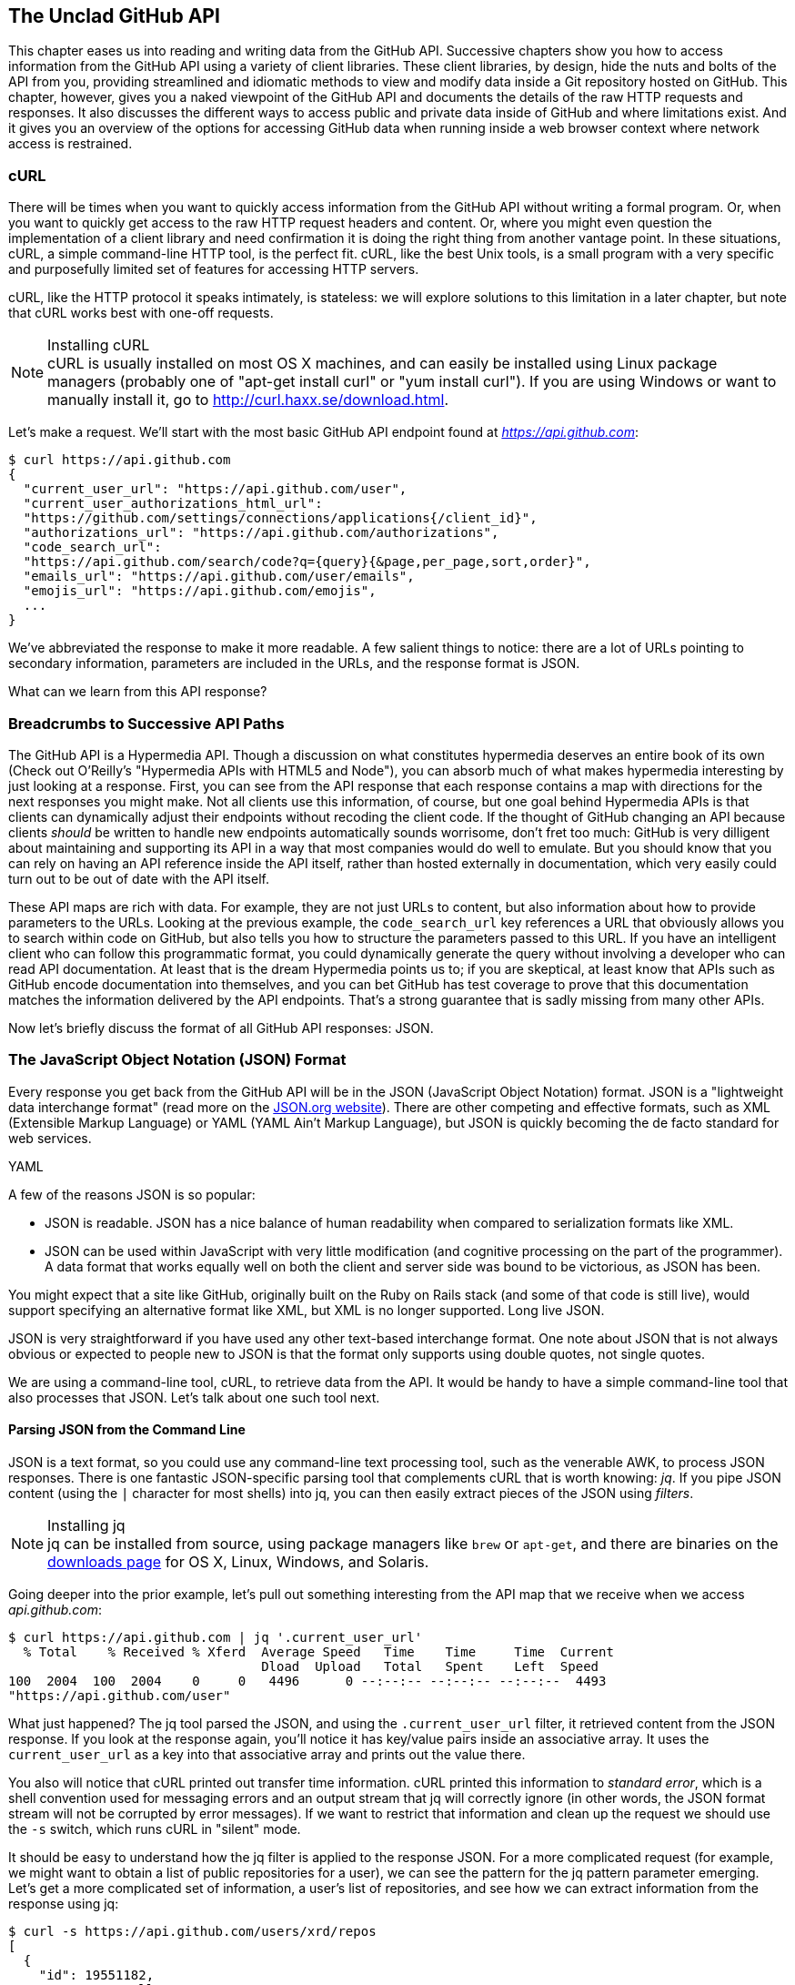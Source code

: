 [[introduction]]
[role="pagenumrestart"]
== The Unclad GitHub API

((("GitHub API","reading and writing data from", id="ix_chapter-01-introduction-asciidoc0", range="startofrange")))This chapter eases us into reading and writing data from the GitHub
API. Successive chapters show you how to access information
from the GitHub API using a variety of client libraries. These client
libraries, by design, hide the nuts and bolts of the API from you,
providing streamlined and idiomatic methods to view and modify data
inside a Git repository hosted on GitHub. This chapter, however, gives
you a naked viewpoint of the GitHub API and  documents the details of
the raw HTTP requests and responses. It also discusses the different
ways to access public and private data inside of GitHub and where
limitations exist. And it gives you an overview of the options for
accessing GitHub data when running inside a web browser context where
network access is restrained.

=== cURL

((("cURL")))((("GitHub API","cURL and")))There will be times when you want to quickly access information from
the GitHub API without writing a formal program. Or, when you want to quickly
get access to the raw HTTP request headers and content. Or, where you
might even question the implementation of a client library and need
confirmation it is doing the right thing from another vantage
point. In these situations, cURL, a simple command-line HTTP tool, is
the perfect fit. cURL, like the best Unix tools, is a small program
with a very specific and purposefully limited set of features for
accessing HTTP servers. 

cURL, like the HTTP protocol it speaks intimately, is stateless:
we will explore solutions to this limitation in a later chapter, but
note that cURL works best with one-off requests. 


[NOTE]
.Installing cURL
((("cURL","installing")))cURL is usually installed on most OS X machines, and can easily be installed
using Linux package managers (probably one of "apt-get install curl" or "yum install
curl"). If you are using Windows or want to manually install it, go to
http://curl.haxx.se/download.html. 

Let's make a request. We'll start with the most basic GitHub API
endpoint found at _https://api.github.com_:

[source,text]
-----
$ curl https://api.github.com
{
  "current_user_url": "https://api.github.com/user",
  "current_user_authorizations_html_url":
  "https://github.com/settings/connections/applications{/client_id}",
  "authorizations_url": "https://api.github.com/authorizations",
  "code_search_url":
  "https://api.github.com/search/code?q={query}{&page,per_page,sort,order}",
  "emails_url": "https://api.github.com/user/emails",
  "emojis_url": "https://api.github.com/emojis",
  ...
}
-----

We've abbreviated the response to make it more readable. A few salient
things to notice: there are a lot of URLs pointing to secondary
information, parameters are included in the URLs, and the
response format is JSON.

What can we learn from this API response? 

=== Breadcrumbs to Successive API Paths

((("GitHub API","as Hypermedia API")))The GitHub API is a ((("Hypermedia API")))Hypermedia API. Though a discussion on what constitutes
hypermedia deserves an entire book of its own (Check out O'Reilly's
"Hypermedia APIs with HTML5 and Node"), you can absorb much of what
makes hypermedia interesting by just looking at a response. First, you can see from the API response that each response contains a map with directions for the next responses you might make. Not all clients use this information, of course, but one
goal behind Hypermedia APIs is that clients can dynamically adjust
their endpoints without recoding the client code. If the thought of
GitHub changing an API because clients _should_ be written to handle
new endpoints automatically sounds worrisome, don't fret too much:
GitHub is very dilligent about maintaining and supporting its API in a way
that most companies would do well to emulate. But you should know
that you can rely on having an API reference inside the API itself,
rather than hosted externally in documentation, which very easily could
turn out to be out of date with the API itself. 

These API maps are rich with data. For example, they are not just URLs
to content, but also information about how to provide parameters to the
URLs. Looking at the previous example, the `code_search_url` key 
references a URL that obviously allows you to search within code on
GitHub, but also tells you how to structure the parameters passed to
this URL. If you have an intelligent client who can follow this
programmatic format, you could dynamically generate the query without
involving a developer who can read API documentation. At least that is
the dream Hypermedia points us to; if you are skeptical, at least know that
APIs such as GitHub encode documentation into themselves, and you can
bet GitHub has test coverage to prove that this documentation matches
the information delivered by the API endpoints. That's a strong
guarantee that is sadly missing from many other APIs.

Now let's briefly discuss the format of all GitHub API responses: JSON.

=== The JavaScript Object Notation (JSON) Format

((("GitHub API","JSON and", id="ix_chapter-01-introduction-asciidoc1", range="startofrange")))((("JSON (JavaScript Object Notation)", id="ix_chapter-01-introduction-asciidoc2", range="startofrange")))Every response you get back from the GitHub API will be in the JSON (JavaScript Object Notation)
format. JSON is a "lightweight data interchange format" (read more on
the http://www.json.org/[JSON.org website]). There are other competing and effective
formats, such as XML (Extensible Markup Language) or YAML (YAML
Ain't Markup Language), but JSON is quickly becoming the de facto 
standard for web services. 

YAML

A few of the reasons JSON is so popular:

* JSON is readable. JSON has a nice balance of human readability when
  compared to serialization formats like XML.
* JSON can be used within JavaScript with very little modification
  (and cognitive processing on the part of the programmer). A data
  format that works equally well on both the client and server side
  was bound to be victorious, as JSON has been.

You might expect that a site like GitHub, originally built on the Ruby
on Rails stack (and some of that code is still live), would support
specifying an alternative format like XML, but XML is no longer
supported. Long live JSON.

JSON is very straightforward if you have used any other text-based
interchange format. One note about JSON that is not always obvious or
expected to people new to JSON is that the format only supports using
double quotes, not single quotes.

We are using a command-line tool, cURL, to retrieve data from the
API. It would be handy to have a simple command-line tool that also
processes that JSON. Let's talk about one such tool next.

==== Parsing JSON from the Command Line

((("command line","parsing JSON from")))JSON is a text format, so you could use any command-line text processing tool, such
as the venerable AWK, to process JSON responses. There is one fantastic JSON-specific parsing tool that complements cURL that is worth ((("jq", id="ix_chapter-01-introduction-asciidoc3", range="startofrange")))knowing:
_jq_. If you pipe JSON content (using the `|` character for most shells)
into jq, you can then easily extract pieces of the JSON ((("filters")))using _filters_.

.Installing jq
[NOTE]
jq can be installed from source, using package managers like `brew` or
`apt-get`, and there are binaries on the http://stedolan.github.io/jq/download/[downloads page] for OS X,
Linux, Windows, and Solaris.

Going deeper into the prior example, let's pull out something
interesting from the API map that we receive when we access
_api.github.com_:

[source,text]
------
$ curl https://api.github.com | jq '.current_user_url'
  % Total    % Received % Xferd  Average Speed   Time    Time     Time  Current
                                 Dload  Upload   Total   Spent    Left  Speed
100  2004  100  2004    0     0   4496      0 --:--:-- --:--:-- --:--:--  4493
"https://api.github.com/user"
------

What just happened? The jq tool parsed the JSON, and using the
`.current_user_url` filter, it retrieved content from the JSON
response. If you look at the response again, you'll notice it has
key/value pairs inside an associative array. It uses the
`current_user_url` as a key into that associative array and prints out
the value there.

You also will notice that cURL printed out transfer time
information. cURL printed this information ((("standard error")))to _standard error_, which
is a shell convention used for messaging errors and an output stream
that jq will correctly ignore (in other words, the JSON format stream
will not be corrupted by error messages). If we want to
restrict that information and clean up the request we should use ((("&#8211;s switch")))the
`-s` switch, which runs cURL in((("silent mode"))) "silent" mode.

It should be easy to understand how the jq filter is applied to the
response JSON. For a more complicated request (for example, we might
want to obtain a list of public repositories for a user), we can see
the pattern for the jq pattern parameter emerging. Let's get a more
complicated set of information, a user's list of repositories, and see
how we can extract information from the response using jq:

[source,text]
------
$ curl -s https://api.github.com/users/xrd/repos
[ 
  {
    "id": 19551182,
    "name": "a-gollum-test",
    "full_name": "xrd/a-gollum-test",
    "owner": {
      "login": "xrd",
      "id": 17064,
      "avatar_url":
      "https://avatars.githubusercontent.com/u/17064?v=3",
     ...
  }
]
$ curl -s https://api.github.com/users/xrd/repos | jq '.[0].owner.id'
17064
------

This response is different structurally: instead of an associative
array, we now have an array (multiple items). To get the first one, we
specify a numeric index, and then key into the successive associative
arrays inside of it to reach the desired content: the owner id.

jq is a great tool for checking the validity of JSON. As mentioned
before, JSON key/values are stored only with double quotes, not single
quotes. You can verify that JSON is valid and satisfies this
requirement using jq:

[source,text]
-----
$ echo '{ "a" : "b" }' | jq '.'
{
  "a": "b"
}
$ echo "{ 'no' : 'bueno' }" | jq "."
parse error: Invalid numeric literal at line 1, column 7
-----

The first JSON we pass into jq works, while the second, because it
uses invalid single-quote characters, fails with an error. jq filters
are strings passed as arguments, and the shell that provides the
string to jq does not care if you use single quotes or
double quotes, as you can see in the preceding code. The +echo+ command, if you didn't
already know, prints out whatever string you provide to it; when we
combine this with the pipe character we can easily provide that string
to jq through standard input.

jq is a powerful tool for quickly retrieving content from an arbitray
JSON request. jq has many other powerful features, documented at
_https://stedolan.github.io/jq/_.

We now know how to retrieve some interesting information from the
GitHub API and parse out bits of information from that response, all
in a single line. But there will be times when you incorrectly
specify parameters to cURL or the API, and the data is not what you
expect. Now we'll learn about how to debug the cURL tool and the API
service itself to provide more context when things go(((range="endofrange", startref="ix_chapter-01-introduction-asciidoc3"))) wrong.

==== Debugging Switches for cURL

((("cURL","debugging switches for", id="ix_chapter-01-introduction-asciidoc4", range="startofrange")))((("debugging, cURL switches for", id="ix_chapter-01-introduction-asciidoc5", range="startofrange")))((("switches, cURL", id="ix_chapter-01-introduction-asciidoc6", range="startofrange")))As mentioned, cURL is a great tool when you are verifying that a
response is what you expect it to be. The response body is important,
but often you'll want access to the headers as well. cURL makes
getting these easy with the `-i` and `-v` switches. The pass:[<code><span class="keep-together">-i</span></code>] switch((("&#8211;i switch")))
prints out request headers, and((("&#8211;v switch"))) the `-v` switch prints out both
request and response headers (the `>` character indicates request
data, and the `<` character indicates response data):

[source,text]
-----
$ curl -i https://api.github.com                                                     
HTTP/1.1 200 OK
Server: GitHub.com
Date: Wed, 03 Jun 2015 19:39:03 GMT
Content-Type: application/json; charset=utf-8
Content-Length: 2004
Status: 200 OK
X-RateLimit-Limit: 60
...
{
  "current_user_url": "https://api.github.com/user",
  ...
}
$ curl -v https://api.github.com
* Rebuilt URL to: https://api.github.com/
* Hostname was NOT found in DNS cache
*   Trying 192.30.252.137...
* Connected to api.github.com (192.30.252.137) port 443 (#0)
* successfully set certificate verify locations:
*   CAfile: none
  CApath: /etc/ssl/certs
* SSLv3, TLS handshake, Client hello (1):
* SSLv3, TLS handshake, Server hello (2):
...
* CN=DigiCert SHA2 High Assurance Server CA
*        SSL certificate verify ok.
> GET / HTTP/1.1
> User-Agent: curl/7.35.0
> Host: api.github.com
> Accept: */*
> 
< HTTP/1.1 200 OK
* Server GitHub.com is not blacklisted
...
-----

With the `-v` switch you get everything: DNS lookups, information on
the SSL chain, and the full request and response information.

[NOTE]
Be aware that if you print out headers, a tool like jq will get
confused because you are no longer providing it with pure JSON.

This section shows us that there is interesting information not only
in the body (the JSON data) but also in the headers. It is important
to understand what headers are here and which ones are
important. The HTTP specification requires a lot of these headers, and we can often ignore those, but there are a few that are
vital when you start making more than just a few isolated requests(((range="endofrange", startref="ix_chapter-01-introduction-asciidoc6")))(((range="endofrange", startref="ix_chapter-01-introduction-asciidoc5")))(((range="endofrange", startref="ix_chapter-01-introduction-asciidoc4"))).(((range="endofrange", startref="ix_chapter-01-introduction-asciidoc2")))(((range="endofrange", startref="ix_chapter-01-introduction-asciidoc1")))

=== Important Headers

((("GitHub API","important headers")))((("headers","in GitHub API responses")))Three headers are present in every GitHub API response that tell you
about the GitHub API ((("rate limits","headers for")))rate limits.  They are ((("X&#8211;RateLimit&#8211;Limit")))((("X&#8211;RateLimit&#8211;Remaining")))((("X&#8211;RateLimit&#8211;Reset")))X-RateLimit-Limit,
X-RateLimit-Remaining, and X-RateLimit-Reset.   These limits are
explained in detail in <<developer-api-rates>>.

The ((("X&#8211;GitHub&#8211;Media&#8211;Type header")))X-GitHub-Media-Type header contains information that will come in
handy when you are starting to retrieve text or blob content from the
API. When you make a request to the GitHub API you can specify the
format you want to work with by sending an Accept header with your request.

Now, let's use a response to build another response.

=== Following a Hypermedia API

((("GitHub API","following a Hypermedia API")))((("Hypermedia API","following")))We'll use the "map" of the API by hitting the base endpoint, and then
use the response to manually generate another request:

[source,text]
----
$ curl -i https://api.github.com/
HTTP/1.1 200 OK
Server: GitHub.com
Date: Sat, 25 Apr 2015 05:36:16 GMT
...
{
  "current_user_url": "https://api.github.com/user",
  ...
  "organization_url": "https://api.github.com/orgs/{org}",
  ...
}
----

We can use the organizational URL and substitute "github" in the placeholder:

[source,text]
-----
$ curl https://api.github.com/orgs/github
{
  "login": "github",
  "id": 9919,
  "url": "https://api.github.com/orgs/github",
  ...
  "description": "GitHub, the company.",
  "name": "GitHub",
  "company": null,
  "blog": "https://github.com/about",
  "location": "San Francisco, CA",
  "email": "support@github.com",
  ...
  "created_at": "2008-05-11T04:37:31Z",
  "updated_at": "2015-04-25T05:17:01Z",
  "type": "Organization"
}
-----

This information allows us to do some forensics on GitHub itself. We
get the company blog https://github.com/about. We see that GitHub
is located in San Francisco, and we see that the creation date of the
organization is May 11th, 2008. Reviewing the blog, we see a https://github.com/blog/40-we-launched[blog post
from April] that indicates GitHub launched as a company a month earlier. Perhaps organizations were
not added to the GitHub site features until a month after the company launched?

So far all of our requests have retrieved publicly available
information. But the GitHub API has a much richer set of information
that is available only once we authenticate and access private
information and publicly inaccessible services. For example, if you
are using the API to write data into GitHub, you need to know about
authentication.  

[[authentication]]
=== Authentication

((("authentication","GitHub API", id="ix_chapter-01-introduction-asciidoc7", range="startofrange")))((("GitHub API","authentication", id="ix_chapter-01-introduction-asciidoc8", range="startofrange")))There are two ways to authenticate when making a request to the GitHub
API: username and passwords (HTTP Basic) and OAuth tokens. 

==== Username and Password Authentication

((("authentication","username and password")))((("password authentication")))((("username authentication")))You can access protected content inside GitHub using a username and
password combination. Username a((("HTTP Basic authentication")))uthentication works by using the HTTP
Basic authentication supported by the `-u` flag in cURL. HTTP Basic
Authentication is synonymous with username and password authentication:

----
$ curl -u xrd https://api.github.com/rate_limit
Enter host password for user 'xrd': xxxxxxxx
{
  "rate": {
    "limit": 5000,
    "remaining": 4995,
    "reset": 1376251941
  }
}
----

This cURL command authenticates into the GitHub API and then
retrieves  information about our own specific rate limits for our user
account, protected information only available as a logged-in user.

===== Benefits of username authentication

((("username authentication","benefits of")))Almost any client library you use will support HTTP Basic
authentication. All the GitHub API clients we looked at support
username and passwords. And, writing your own specific client is easy
as this is a core feature of the HTTP standard, so if you use any
standard HTTP library when building your own client, you will be able
to access content inside the GitHub API.

===== Downsides to username authentication

((("username authentication","downsides to")))There are many reasons username and password authentication is the
wrong way to manage your GitHub API access: 

* HTTP Basic is an old protocol that never anticipated the
  granularity of web services. It is not possible to specify only
  certain features of a web service if you ask users to authenticate
  with username/passwords.
* If you use a username and password to access GitHub API content from
  your cell phone, and then access API content from your laptop, you
  have no way to block access to one without blocking the other. 
* HTTP Basic authentication does not support extensions to the
  authentication flow. Many modern services now support two-factor
  authentication and there is no way to inject this into the process
  without changing the HTTP clients (web browsers, for example) or at
  least the flow they expect (making the browser repeat the request).

All of these problems are solved (or at least supported) with OAuth
flows. Given all these concerns, the only time you will want to use
username and password authentication is when convenience trumps all
other considerations.

==== OAuth 

((("authentication","OAuth for", id="ix_chapter-01-introduction-asciidoc9", range="startofrange")))((("OAuth", id="ix_chapter-01-introduction-asciidoc10", range="startofrange")))((("OAuth","tokens", id="ix_chapter-01-introduction-asciidoc11", range="startofrange")))((("tokens, OAuth", id="ix_chapter-01-introduction-asciidoc12", range="startofrange")))OAuth is an authentication mechanism where tokens are tied to
functionality or clients. In other words, you can specify what
features of a service you want to permit an OAuth token to carry with
it, and you can issue multiple tokens and tie those to specific
clients: a cell phone app, a laptop, a smart watch, or even an
Internet of Things toaster. And, importantly, you can revoke tokens
without impacting other tokens. 

The main downside to OAuth tokens is that they introduce a level of
complexity that you may not be familiar with if you have only used
HTTP Basic. HTTP Basic requests generally only require adding an extra
header to the HTTP request, or an extra flag to a client tool like cURL.

((("OAuth","scopes", id="ix_chapter-01-introduction-asciidoc13", range="startofrange")))((("scopes","OAuth and", id="ix_chapter-01-introduction-asciidoc14", range="startofrange")))OAuth solves the problems just described by linking tokens to scopes
(specified subsets of functionality inside a web service) and
issuing as many tokens as you need to multiple clients. 

===== Scopes: specified actions tied to authentication tokens

((("OAuth","tokens")))((("scopes","and OAuth tokens")))((("tokens, OAuth")))When you generate an OAuth token, you specify the access rights you
require. Though our examples create the token using HTTP Basic, once
you have the token, you no longer need to use HTTP Basic in successive
requests. If this token is properly issued, the OAuth token will have
permissions to read and write to public repositories owned by that user. 

The following cURL command uses HTTP Basic to initiate the token
request process:

[source,text]
-----
$ curl -u username -d '{"scopes":["public_repo"]}' \
https://api.github.com/authorizations
{
  "id": 1234567,
  "url": "https://api.github.com/authorizations/1234567",
  "app": {
    "name": "My app",
    "url": "https://developer.github.com/v3/oauth_authorizations/",
    "client_id": "00000000000000000000"
  },
  "token": "abcdef87654321
  ...
}
-----

The JSON response, upon success, has a token you can extract and use
for applications that need access to the GitHub API.

If you are using two-factor authentication, this flow requires
additional steps, all of which are documented within <<Hubot>>.

To use this token, you specify the token inside an authorization
header: 

[source,text]
-------
$ curl -H "Authorization: token abcdef87654321" ...
-------

Scopes clarify how a service or application will use data inside the
GitHub API. This makes it easy to audit how you are using the
information if this was a token issued for your own personal use. But,
most importantly, this provides valuable clarity and protection for
those times when a third-party application wants to access your
information: you can be assured the application is limited in what
data it can access, and you can revoke access easily. 

===== Scope limitations

((("scopes","limitations of")))There is one major limitation of scopes to be aware of: you cannot do
fine-grained access to certain repositories only. If you provide
access to any of your private repositories, you are providing access
to all repositories.  

It is likely that GitHub will change the way scopes work and address
some of these issues. The great thing about the way OAuth works is
that to support these changes you will simply need to request a new
token with the scope modified, but otherwise, the application
authentication flow will be unchaged.

[WARNING]
Be very careful about the scopes you request when building a service
or application. Users are (rightly) paranoid about the data they are
handing over to you, and will evaluate your application based on the scopes
requested. If they don't think you need that scope, be sure to remove
it from the list you provide to GitHub when authorizing and consider
escalation to a higher scope after you have developed some trust with
your users.

===== Scope escalation

((("scopes","escalation")))You can ask for scope at one point that is very limited, and then
later ask for a greater scope. For example, when a user first accesses
your application, you could only get the user scope to create a user
object inside your service, and only when your application needs
repository information for a user, then request to escalate
privileges. At this point the user will need to approve or disapprove
your request, but asking for everything upfront (before you have a
relationship with the user) often results in a user abandoning the login.(((range="endofrange", startref="ix_chapter-01-introduction-asciidoc14")))(((range="endofrange", startref="ix_chapter-01-introduction-asciidoc13")))

Now let's get into the specifics of authentication using OAuth.

===== Simplified OAuth flow 

((("OAuth","simplified flow")))((("OAuth2")))OAuth has many variants, but GitHub uses OAuth2. OAuth2 specifies a
flow where:

* The application requests access
* The service provider (GitHub) requests authentication: username and
  password usually
* If two-factor authentication is enabled, ask for the OTP (one-time password) code
* GitHub responds with a token inside a JSON payload
* The application uses the OAuth token to make requests of the API

A real-world flow is described in full in <<Hubot>>.(((range="endofrange", startref="ix_chapter-01-introduction-asciidoc12")))(((range="endofrange", startref="ix_chapter-01-introduction-asciidoc11")))(((range="endofrange", startref="ix_chapter-01-introduction-asciidoc10")))(((range="endofrange", startref="ix_chapter-01-introduction-asciidoc9")))

Now let's look at the variety of HTTP status codes GitHub uses to
communicate feedback when using the API.(((range="endofrange", startref="ix_chapter-01-introduction-asciidoc8")))(((range="endofrange", startref="ix_chapter-01-introduction-asciidoc7"))) 

=== Status Codes

((("GitHub API","status codes", id="ix_chapter-01-introduction-asciidoc15", range="startofrange")))((("HTTP status codes", id="ix_chapter-01-introduction-asciidoc16", range="startofrange")))((("status codes", id="ix_chapter-01-introduction-asciidoc17", range="startofrange")))The GitHub API uses HTTP status codes to tell you definitive
information about how your request was processed. If you are using a
basic client like cURL, it will be important to validate the status
code before you look at any of the data retrieved. If you are writing
your own API client, pay close attention to the status code before
anything else. If you are new to the GitHub API, it is worth reviewing
the response codes thoroughly until you are familiar with the
various conditions that can cause errors when making a request.

==== Success (200 or 201)

((("200 status code")))((("201 status code")))If you have worked with any HTTP clients whatsoever, you know that the
HTTP status code "200" means success. GitHub will respond with a 200
status code when your request destination URL and associated
parameters are correct. If your request creates content on the server,
then you will get a 201 status code, indicating successful creation on
the server.

[source,text]
-----
$ curl -s -i https://api.github.com | grep Status
Status: 200 OK
-----

==== Naughty JSON (400)

((("400 status code")))((("status codes","invalid payload (400)")))If your payload (the JSON you send to a request) is invalid, the
GitHub API will respond with a 400 error, as shown here:

[source,text]
-----
$ curl -i -u xrd -d 'yaml: true' -X POST https://api.github.com/gists
Enter host password for user 'xrd':
HTTP/1.1 400 Bad Request
Server: GitHub.com
Date: Thu, 04 Jun 2015 20:33:49 GMT
Content-Type: application/json; charset=utf-8
Content-Length: 148
Status: 400 Bad Request
...

{
  "message": "Problems parsing JSON",
  "documentation_url":
  "https://developer.github.com/v3/oauth_authorizations/#create-a-new-authorization"
}
-----

Here we attempt to generate a new gist by using the endpoint described
at the Gist API documentation:
https://developer.github.com/v3/gists/#create-a-gist. We'll detail
gists in more detail in a later chapter. This issue fails because we
are not using JSON (this looks like it could be YAML, which we will discuss
in <<Jekyll>>). The payload is sent using the `-d`
switch. GitHub responds with advice on where to find the documentation
for the correct format at the `documentation_url` key inside the JSON
response.  Notice that we use the `-X POST` switch and value to tell
cURL to make a POST request to GitHub.  

==== Improper JSON (422)

((("422 status code")))((("fields, invalid")))((("status codes","improper JSON (422)")))If any of the fields in your request are invalid, GitHub will respond
with a 422 error. Let's attempt to fix the previous request. The
documentation indicates the JSON payload should look like this:

[source,json]
-----
{
  "description": "the description for this gist",
  "public": true,
  "files": {
    "file1.txt": {
      "content": "String file contents"
    }
  }
}
-----

What happens if the JSON is valid, but the fields are incorrect?

[source,json]
-----
$ curl -i -u chris@burningon.com -d '{ "a" : "b" }' -X POST
https://api.github.com/gists
Enter host password for user 'chris@burningon.com':
HTTP/1.1 422 Unprocessable Entity
...

{
  "message": "Invalid request.\n\n\"files\" wasn't supplied.",
  "documentation_url": "https://developer.github.com/v3"
}
-----

There are two important things to note: first, we get a 422 error,
which indicates the JSON was valid, but the fields were incorrect. We
also get a response that indicates why: we are missing the `files`
key inside the request payload.

==== Successful Creation (201)

((("201 status code")))((("status codes","successful creation (201)")))We've seen what happens when the JSON is invalid, but what happens
when the JSON is valid for our request?

[source,text]
-----
$ curl -i -u xrd \
-d '{"description":"A","public":true,"files":{"a.txt":{"content":"B"}}} \
https://api.github.com/gists
Enter host password for user 'xrd':
HTTP/1.1 201 Created
...

{
  "url": "https://api.github.com/gists/4a86ed1ca6f289d0f6a4",
  "forks_url":
  "https://api.github.com/gists/4a86ed1ca6f289d0f6a4/forks",
  "commits_url":
  "https://api.github.com/gists/4a86ed1ca6f289d0f6a4/commits",
  "id": "4a86ed1ca6f289d0f6a4",
  "git_pull_url": "https://gist.github.com/4a86ed1ca6f289d0f6a4.git",
  ...
}
-----

Success! We created a gist and got a 201 status code indicating things
worked properly. To make our command more readable we used the
backslash character to allow parameters to span across lines. Also,
notice the JSON does not require whitespace, which we have completely
removed from the string passed to the `-d` switch (in order to save
space and make this command a little bit more readable).

==== Nothing Has Changed (304)

((("304 status code")))((("status codes","no change (304)")))304s are like 200s in that they say to the client: yes, your request
succeeded. They give a little bit of extra information, however, in
that they tell the client that the data has not changed since the last
time the same request was made. This is valuable information if you
are concerned about your usage limits (and in most cases you will
be). We have not yet explained how rate limits work, so let's discuss
that and then return to demonstrate triggering a 304 response code by using
conditional headers. 

[[developer-api-rates]]
==== GitHub API Rate Limits

((("GitHub API","rate limits")))((("rate limits","and authenticated requests")))GitHub tries to limit the rate at which users can make requests to the
API.  Anonymous requests (requests that haven't authenticated with
either a username/password or OAuth information) are limited to 60
requests an hour. If you are developing a system to integrate with the
GitHub API on behalf of users, clearly 60 requests per hour isn't
going to be sufficient.

This rate limit is increased to 5000 requests per hour if you are
making an authenticated request to the GitHub API, and while this rate
is two orders of magnitude larger than the anonymous rate limit, it
still presents problems if you intend to use your own GitHub
credentials when making requests on behalf of many users.

For this reason, if your website or service uses the GitHub API to
request information from the GitHub API, you should consider using
OAuth and make requests to the GitHub API using your user's shared
authentication information. If you use a token connected to another
user's GitHub account, the rate limits count against that user, and
not your user account.

[NOTE]
There are actually two rate limits: ((("core rate limits")))((("search rate limits")))the "core" rate limit and the
"search" rate limit.  The rate limits explained in the previous
paragraphs were for the core rate limit.  For search,
requests are limited to 20 requests per minute for authenticated user
requests and 5 requests per minute for anonymous requests. The
assumption here is that search is a more infrastructure-intensive
request to satisfy and that tighter limits are placed on its usage.

Note that GitHub tracks anonymous requests by IP address. This means
that if you are behind a firewall with other users making anonymous
requests, all those requests will be grouped together.

==== Reading Your Rate Limits
((("rate limits","reading")))Reading your rate limit is straightforward&#x2014;just make a GET request to
+/rate_limit+.  This will return a JSON document that tells you the
limit you are subject to, the number of requests you have remaining,
and the timestamp (in seconds since 1970).  Note that this timestamp
is in the Coordinated Universal Time (UTC) time zone.

((("cURL","and rate limit retrieval")))The following command listing uses cURL to retrieve the rate limit
for an anonymous request. This response is abbreviated to save space
in this book, but you'll notice that the quota information is supplied
twice: once in the HTTP response headers and again in the JSON
response.  The rate limit headers are returned with every request to
the GitHub API, so there is little need to make a direct call to the
/rate_limit API:

----
$ curl https://api.github.com/rate_limit
{
  "resources": {
    "core": {
      "limit": 60,
      "remaining": 48,
      "reset": 1433398160
    },
    "search": {
      "limit": 10,
      "remaining": 10,
      "reset": 1433395543
    }
  },
  "rate": {
    "limit": 60,
    "remaining": 48,
    "reset": 1433398160
  }
}
----

Sixty requests over the course of an hour isn't very much, and if
you plan on doing anything interesting, you will likely exceed this
limit quickly. If you are hitting up against the 60 requests per
minute limit, you will likely want to investigate making authenticated
requests to the GitHub API. We'll show that when we discuss
authenticated requests.

Calls to the /rate_limit API are not deducted from your rate
limits. And, remember, rate limits are reset after 24 hours.(((range="endofrange", startref="ix_chapter-01-introduction-asciidoc17")))(((range="endofrange", startref="ix_chapter-01-introduction-asciidoc16")))(((range="endofrange", startref="ix_chapter-01-introduction-asciidoc15")))

=== Conditional Requests to Avoid Rate Limitations

((("conditional requests")))((("GitHub API","conditional requests to avoid rate limitations")))((("rate limits","conditional requests to avoid")))If you are querying the GitHub APIs to obtain activity data for a user
or a repository, there's a good chance that many of your requests
won't return much activity.  If you check for new activity once every
few minutes, there will be time periods over which no activity has
occurred.  These constant polls still use up requests
in your rate limit even though there's no new activity to be
delivered.

((("conditional HTTP headers")))((("If&#8211;Modified&#8211;Since header")))((("If&#8211;None&#8211;Match header")))In these cases, you can send the conditional HTTP headers
`If-Modified-Since` and `If-None-Match` to tell GitHub to return an HTTP
304 response code telling you that nothing has been modified.  When
you send a request with a conditional header and the GitHub API responds
with an HTTP 304 response code, this request is not deducted from your
rate limit.

The following command listing is an example of passing in the
+If-Modified-Since+ HTTP header to the GitHub API. Here we've
specified that we're only interested in receiving content if the
Twitter Bootstrap repositories have been altered after 7:49 PM GMT on
Sunday, August 11, 2013.  The GitHub API responds with an HTTP 304
response code that also tells us that the last time this repository
changed was a minute earlier than our cutoff date:

----
$ curl -i https://api.github.com/repos/twbs/bootstrap \
          -H "If-Modified-Since: Sun, 11 Aug 2013 19:48:59 GMT"
HTTP/1.1 304 Not Modified
Server: GitHub.com
Date: Sun, 11 Aug 2013 20:11:26 GMT
Status: 304 Not Modified
X-RateLimit-Limit: 60
X-RateLimit-Remaining: 46
X-RateLimit-Reset: 1376255215
Cache-Control: public, max-age=60, s-maxage=60
Last-Modified: Sun, 11 Aug 2013 19:48:39 GMT
----

((("caching","tags")))((("HTTP caching tags")))The GitHub API also understands HTTP caching tags. An ((("Entity Tag")))((("ETag")))ETag, or Entity Tag, is an HTTP
header that is used to control whether or not content you have
previously cached is the most recent version.  Here's how your systems
would use an ETag:

* Your server requests information from an HTTP server.
* Server returns an ETag header for a version of a content item.
*  Your server includes this ETag in all subsequent requests:
**  If the server has a newer version it returns new content + a new
   ETag.
** If the server doesn't have a newer version it returns an HTTP 304.

The following command listing demonstrates two commands.  The first
cURL call to the GitHub API generates an ETag value, and the second
value passes this ETag value as an +If-None-Match+ header.  You'll note
that the second response is an HTTP 304, which tells the caller that
there is no new content available:

----
$ curl -i https://api.github.com/repos/twbs/bootstrap
HTTP/1.1 200 OK
Cache-Control: public, max-age=60, s-maxage=60
Last-Modified: Sun, 11 Aug 2013 20:25:37 GMT
ETag: "462c74009317cf64560b8e395b9d0cdd"

{
  "id": 2126244,
  "name": "bootstrap",
  "full_name": "twbs/bootstrap",
  ....
}

$ curl -i https://api.github.com/repos/twbs/bootstrap \
          -H 'If-None-Match: "462c74009317cf64560b8e395b9d0cdd"' 

HTTP/1.1 304 Not Modified
Status: 304 Not Modified
Cache-Control: public, max-age=60, s-maxage=60
Last-Modified: Sun, 11 Aug 2013 20:25:37 GMT
ETag: "462c74009317cf64560b8e395b9d0cdd"
----

Use of conditional request headers is encouraged to conserve resources
and make sure that the infrastructure that supports GitHub's API isn't
asked to generate content unnecessarily.

At this point we have been accessing the GitHub API from a cURL
client, and as long as our network permits it, we can do whatever we
want. The GitHub API is accessible in other situations as well, like
from within a browser context, and certain restrictions apply there,
so let's discuss that next.

=== Accessing Content from the Web

((("GitHub API","accessing content from Web", id="ix_chapter-01-introduction-asciidoc18", range="startofrange")))((("Web content","accessing", id="ix_chapter-01-introduction-asciidoc19", range="startofrange")))If you are using the GitHub API from a server-side program or the
command line then you are free to issue any network calls as long as
your network permits it. If you are attempting to access the GitHub
API from within a browser using JavaScript and the((("XHR (XmlHttpRequest)"))) XHR
(XmlHttpRequest) object, then you should be aware of limitations
imposed by the browser's same-origin policy. In a nutshell, you are
not able to access domains from JavaScript using standard XHR requests
outside of the domain from which you retrieved the original
page. There are two options for getting around this restriction, one
clever (JSON-P) and one fully supported but slightly more onerous (CORS).

==== JSON-P 

((("GitHub API","and JSON&#8211;P")))((("JSON&#8211;P")))((("Web content","accessing with JSON&#8211;P")))JSON-P is a browser hack, more or less, that allows retrieval of
information from servers outside of the same-origin policy. JSON-P
works because `<script>` tags are not checked against the same-origin
policy; in other words, your page can include references to content on
servers other than the one from which the page originated. With JSON-P, you load
a JavaScript file that resolves to a specially encoded data payload
wrapped in a callback function you implement. The GitHub API supports
this syntax: you request a script with a parameter on the URL
indicating what callback you want the script to execute once loaded.  

We can simulate this request in cURL:

[source,text]
-----
$ curl https://api.github.com/?callback=myCallback                                    
/**/myCallback({
  "meta": {
    "X-RateLimit-Limit": "60",
    "X-RateLimit-Remaining": "52",
    "X-RateLimit-Reset": "1433461950",
    "Cache-Control": "public, max-age=60, s-maxage=60",
    "Vary": "Accept",
    "ETag": "\"a5c656a9399ccd6b44e2f9a4291c8289\"",
    "X-GitHub-Media-Type": "github.v3",
    "status": 200
  },
  "data": {
    "current_user_url": "https://api.github.com/user",
    "current_user_authorizations_html_url":
    "https://github.com/settings/connections/applications{/client_id}",
    "authorizations_url": "https://api.github.com/authorizations",
    ...
  }
 })
-----

If you used the same URL we used in the preceding code inside a script tag on a
web page (`<script src="https://api.github.com/?callback=myCallback" type="text/javascript"></script>`), your browser would load the
content displayed in the preceding code, and then a JavaScript function you defined
called `myCallback` would be executed with the data shown. This
function could be implemented like this inside your web page:

[source,javascript]
-----
<script>
function myCallback( payload ) {
  if( 200 == payload.status ) {
    document.getElementById("success").innerHTML = 
      payload.data.current_user_url;
  } else {
    document.getElementById("error").innerHTML = 
      "An error occurred";
  }
}
</script>
-----

This example demonstrates taking the `current_user_url` from the data inside
the payload and putting it into a DIV, one that might look like `<div id="success"></div>`.

Because JSON-P works via +<script>+ tags, only GET requests to the API
are supported. If you only need read-only access to the API, JSON-P
can fulfill that need in many cases, and it is easy to configure.

If JSON-P seems too limiting or hackish, CORS is a more complicated
but official way to access external services from within a web page.

==== CORS Support

((("CORS")))((("GitHub API","CORS support")))((("Web content","CORS requests")))CORS is the W3C (a web standards body) approved way to access content
from a different domain than the original host. CORS requires that the
server be properly configured in advance; the server must indicate
when queried that it allows cross-domain requests. If the server
effectively says "yes, you can access my content from a different
domain," then CORS requests are permitted. The HTML5Rocks website has a
http://www.html5rocks.com/en/tutorials/cors/[great tutorial explaining many details of CORS].  

Because XHR using CORS allows the same type of XHR requests you get
from the same domain origin, you can make requests beyond GET to the
GitHub API: POST, DELETE, and UPDATE. Between JSON-P and CORS you have two options for accessing content
from the GitHub API inside of web browsers. The choice is between
the simplicity of JSON-P and the power and extra configuration of CORS.

We can prove using cURL that the GitHub API server is responding correctly for
CORS requests. In this case we only care about the headers, so we use
the `-I` switch, which tells cURL to make a HEAD request, telling the
server not to respond with body content:

[source,text]
-----
curl -I https://api.github.com
HTTP/1.1 200 OK
Server: GitHub.com
...
X-Frame-Options: deny
Content-Security-Policy: default-src 'none'
Access-Control-Allow-Credentials: true
Access-Control-Expose-Headers: ETag, Link, X-GitHub-OTP,
X-RateLimit-Limit, X-RateLimit-Remaining, X-RateLimit-Reset,
X-OAuth-Scopes, X-Accepted-OAuth-Scopes, X-Poll-Interval
Access-Control-Allow-Origin: *
X-GitHub-Request-Id: C0F1CF9E:07AD:3C493B:557107C7
Strict-Transport-Security: max-age=31536000; includeSubdomains;
preload
-----

We can see the +Access-Control-Allow-Credentials+ header is set to
true. It depends on the browser implementation, but some JavaScript
host browsers will automatically make a _preflight_ request to verify
this header is set to true (and that other headers, like the
+Access-Control-Allow-Origin+, are set correctly and permit requests
from that origin to proceed). Other JavaScript host browsers will need
you to make that request. Once the browser has used the headers to
confirm that CORS is permitted, you can make XHR requests to the
GitHub API domain as you would any other XHR request going into the
same domain. 

We've covered much of the details of connecting and dissecting the
GitHub API, but there are a few other options to know about when using
it. One of them is that you can use the GitHub API service to provide
rendered content when you need it.

==== Specifying Response Content Format

((("Web content","response format specification")))When you send a request to the GitHub API, you have some ability to
specify the format of the response you expect.  For example, if you
are requesting content that contains text from a commit's comment
thread, you can use the +Accept+ header to ask for the raw Markdown or
for the HTML this Markdown generates.  You also have the ability to
specify this version of the GitHub API you are using.  At this point,
you can specify either version 3 or beta of the API. 

===== Retrieving formatted content

((("Web content","retrieving formatted content")))The +Accept+ header you send with a request can affect the format of
text returned by the GitHub API.  As an example, let's assume you
wanted to read the body of a GitHub Issue. An issue's body is stored
in Markdown and will be sent back in the request by default. If we
wanted to render the response as HTML instead of Markdown, we could do
this by sending a different +Accept+ header, as the following cURL
commands demonstrate:

[source,bash]
----
$ URL='https://api.github.com/repos/rails/rails/issues/11819'
$ curl -s $URL | jq '.body'
"Hi, \r\n\r\nI have a problem with strong...." # <1>
$ curl -s $URL | jq '.body_html' 
null # <2>
$ curl -s $URL \
-H "Accept: application/vnd.github.html+json" | jq '.body_html'
"<p>Hi, </p>\n\n<p>I have a problem with..." # <3>
----

<1> Without specifying an extra header, we get the internal
representation of the data, sent as Markdown. 
<2> Note that if we don't request the HTML representation, we
don't see it in the JSON by default.
<3> If we use a customized Accept header like in
the third instance, then our JSON is populated with a rendered version
of the body in HTML.

Besides "raw" and "html" there are two other format options that
influence how Markdown content is delivered via the GitHub API.  If
you specify((("text format"))) "text" as a format, the issue body would have been
returned as plaintext.  If you specify((("full format"))) "full" then the content will
be rendered multiple times including the raw Markdown, rendered HTML,
and rendered plaintext.

In addition to controlling the format of text content, you can also
retrieve GitHub blobs either as raw binary or as a BASE64-encoded
text.  When retrieving commits, you can also specify that the content
be returned either as a diff or as a patch.  For more information
about these fine-grained controls for formatting, see the GitHub API
documentation.

[NOTE]
The GitHub team has already provided very thorough documentation on
their API with examples using cURL. Bookmark this URL:
https://developer.github.com/v3/. You'll use it often. Do note that
this URL is tied, obviously, to the current API "version 3," so this
URL will change when a new version is released.(((range="endofrange", startref="ix_chapter-01-introduction-asciidoc19")))(((range="endofrange", startref="ix_chapter-01-introduction-asciidoc18"))) 

=== Summary

In this chapter we learned how to access the GitHub API from the
simplest client available: the command-line cURL HTTP tool. We also
explored the API by looking at the JSON and played with a command-line
tool (jq) that when paired with cURL gives us the ability to quickly
find information in the often large body of data the GitHub API
provides. We learned about the different authentication schemes
supported by GitHub, and also learned about the possibilities and
trade-offs when accessing the GitHub API from within a browser context.(((range="endofrange", startref="ix_chapter-01-introduction-asciidoc0"))) 

In the next chapter we will look at gists and the Gist API. We'll use
Ruby to build a gist display program, and host all source files for
the application as a gist itself.
